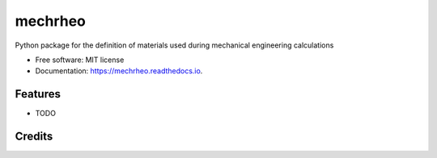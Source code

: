 ========
mechrheo
========


.. image:: https://img.shields.io/pypi/v/mechrheo.svg
        :target: https://pypi.python.org/pypi/mechrheo

.. image:: https://img.shields.io/travis/jellespijker/mechrheo.svg
        :target: https://travis-ci.org/jellespijker/mechrheo

.. image:: https://readthedocs.org/projects/mechrheo/badge/?version=latest
        :target: https://mechrheo.readthedocs.io/en/latest/?badge=latest
        :alt: Documentation Status


.. image:: https://pyup.io/repos/github/mecheng/mechrheo/shield.svg
     :target: https://pyup.io/repos/github/mecheng/mechrheo/
     :alt: Updates



Python package for the definition of materials used during mechanical engineering calculations


* Free software: MIT license
* Documentation: https://mechrheo.readthedocs.io.


Features
--------

* TODO

Credits
-------

